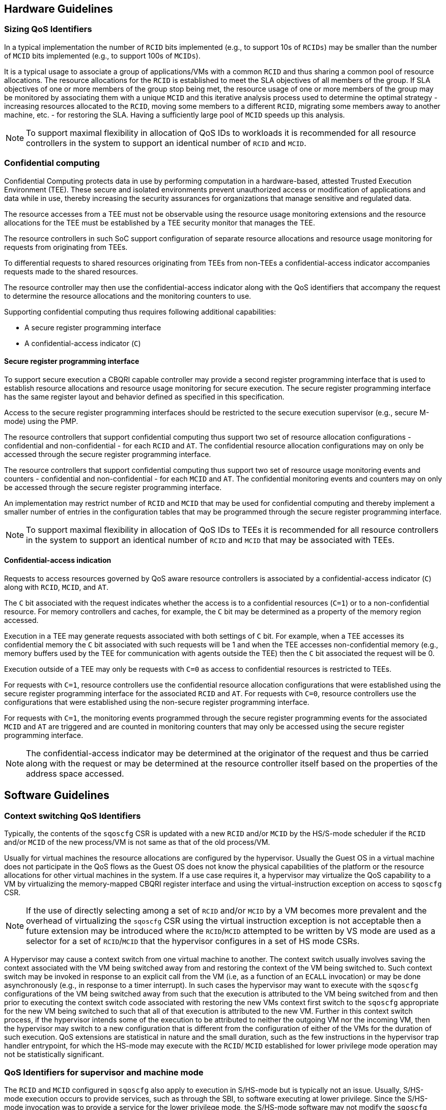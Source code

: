 [[QOS_GUIDE]]
== Hardware Guidelines

=== Sizing QoS Identifiers

In a typical implementation the number of `RCID` bits implemented (e.g., to
support 10s of `RCIDs`) may be smaller than the number of `MCID` bits
implemented (e.g., to support 100s of `MCIDs`). 

It is a typical usage to associate a group of applications/VMs with a common
`RCID` and thus sharing a common pool of resource allocations. The resource
allocations for the `RCID` is established to meet the SLA objectives of all
members of the group. If SLA objectives of one or more members of the group
stop being met, the resource usage of one or more members of the group may be
monitored by associating them with a unique `MCID` and this iterative analysis
process used to determine the optimal strategy - increasing resources allocated
to the `RCID`, moving some members to a different `RCID`, migrating some members
away to another machine, etc. - for restoring the SLA. Having a sufficiently
large pool of `MCID` speeds up this analysis.

[NOTE]
====
To support maximal flexibility in allocation of QoS IDs to workloads it is
recommended for all resource controllers in the system to support an identical
number of `RCID` and `MCID`.
====

=== Confidential computing

Confidential Computing protects data in use by performing computation in a
hardware-based, attested Trusted Execution Environment (TEE). These secure and
isolated environments prevent unauthorized access or modification of
applications and data while in use, thereby increasing the security assurances
for organizations that manage sensitive and regulated data.

The resource accesses from a TEE must not be observable using the resource
usage monitoring extensions and the resource allocations for the TEE must be
established by a TEE security monitor that manages the TEE.

The resource controllers in such SoC support configuration of separate resource
allocations and resource usage monitoring for requests from originating from
TEEs.

To differential requests to shared resources originating from TEEs from
non-TEEs a confidential-access indicator accompanies requests made to the shared
resources. 

The resource controller may then use the confidential-access indicator along
with the QoS identifiers that accompany the request to determine the resource
allocations and the monitoring counters to use.

Supporting confidential computing thus requires following additional capabilities:

* A secure register programming interface
* A confidential-access indicator (`C`)

==== Secure register programming interface

To support secure execution a CBQRI capable controller may provide a second
register programming interface that is used to establish resource allocations
and resource usage monitoring for secure execution. The secure register 
programming interface has the same register layout and behavior defined as
specified in this specification.

Access to the secure register programming interfaces should be restricted to the
secure execution supervisor (e.g., secure M-mode) using the PMP.

The resource controllers that support confidential computing thus support two
set of resource allocation configurations - confidential and non-confidential -
for each `RCID` and `AT`. The confidential resource allocation configurations
may on only be accessed through the secure register programming interface.

The resource controllers that support confidential computing thus support two
set of resource usage monitoring events and counters - confidential and
non-confidential - for each `MCID` and `AT`. The confidential monitoring events
and counters may on only be accessed through the secure register programming
interface.

An implementation may restrict number of `RCID` and `MCID` that may be used for
confidential computing and thereby implement a smaller number of entries in the
configuration tables that may be programmed through the secure register
programming interface.

[NOTE]
====
To support maximal flexibility in allocation of QoS IDs to TEEs it is
recommended for all resource controllers in the system to support an identical
number of `RCID` and `MCID` that may be associated with TEEs.
====

==== Confidential-access indication

Requests to access resources governed by QoS aware resource controllers is
associated by a confidential-access indicator (`C`) along with `RCID`, `MCID`,
and `AT`. 

The `C` bit associated with the request indicates whether the access is to a
confidential resources (`C=1`) or to a non-confidential resource. For memory
controllers and caches, for example, the `C` bit may be determined as a property
of the memory region accessed. 

Execution in a TEE may generate requests associated with both settings of `C`
bit. For example, when a TEE accesses its confidential memory the `C` bit
associated with such requests will be 1 and when the TEE accesses
non-confidential memory (e.g., memory buffers used by the TEE for communication
with agents outside the TEE) then the `C` bit associated the request will be 0.

Execution outside of a TEE may only be requests with `C=0` as access to
confidential resources is restricted to TEEs.

For requests with `C=1`, resource controllers use the confidential resource
allocation configurations that were established using the secure register
programming interface for the associated `RCID` and `AT`. For requests with
`C=0`, resource controllers use the configurations that were established using
the non-secure register programming interface.

For requests with `C=1`, the monitoring events programmed through the secure
register programming events for the associated `MCID` and `AT` are triggered and
are counted in monitoring counters that may only be accessed using the secure
register programming interface.

[NOTE]
====
The confidential-access indicator may be determined at the originator of the
request and thus be carried along with the request or may be determined at the
resource controller itself based on the properties of the address space
accessed.
====

== Software Guidelines

=== Context switching QoS Identifiers

Typically, the contents of the `sqoscfg` CSR is updated with a new `RCID`
and/or `MCID` by the HS/S-mode scheduler if the `RCID` and/or `MCID` of the
new process/VM is not same as that of the old process/VM.

Usually for virtual machines the resource allocations are configured by the
hypervisor. Usually the Guest OS in a virtual machine does not participate in
the QoS flows as the Guest OS does not know the physical capabilities of the
platform or the resource allocations for other virtual machines in the system.
If a use case requires it, a hypervisor may virtualize the QoS capability to a
VM by virtualizing the memory-mapped CBQRI register interface and using the
virtual-instruction exception on access to `sqoscfg` CSR.

[NOTE]
====
If the use of directly selecting among a set of `RCID` and/or `MCID` by a VM
becomes more prevalent and the overhead of virtualizing the `sqoscfg` CSR using
the virtual instruction exception is not acceptable then a future extension may
be introduced where the `RCID`/`MCID` attempted to be written by VS mode are
used as a selector for a set of `RCID`/`MCID` that the hypervisor configures in
a set of HS mode CSRs.
====

A Hypervisor may cause a context switch from one virtual machine to another. The
context switch usually involves saving the context associated with the VM being
switched away from and restoring the context of the VM being switched to. Such
context switch may be invoked in response to an explicit call from the VM (i.e,
as a function of an `ECALL` invocation) or may be done asynchronously (e.g., in
response to a timer interrupt). In such cases the hypervisor may want to execute
with the `sqoscfg` configurations of the VM being switched away from such that
the execution is attributed to the VM being switched from and then prior to
executing the context switch code associated with restoring the new VMs context
first switch to the `sqoscfg` appropriate for the new VM being switched to such
that all of that execution is attributed to the new VM. Further in this context
switch process, if the hypervisor intends some of the execution to be attributed
to neither the outgoing VM nor the incoming VM, then the hypervisor may switch
to a new configuration that is different from the configuration of either of the
VMs for the duration of such execution. QoS extensions are statistical in
nature and the small duration, such as the few instructions in the hypervisor
trap handler entrypoint, for which the HS-mode may execute with the `RCID`/
`MCID` established for lower privilege mode operation may not be statistically
significant.

=== QoS Identifiers for supervisor and machine mode

The `RCID` and `MCID` configured in `sqoscfg` also apply to execution in
S/HS-mode but is typically not an issue. Usually, S/HS-mode execution occurs to
provide services, such as through the SBI, to software executing at lower
privilege. Since the S/HS-mode invocation was to provide a service for the
lower privilege mode, the S/HS-mode software may not modify the `sqoscfg` CSR.

If a use case requires use of separate `RCID` and/or `MCID` for software
execution in S/HS-mode, then the S/HS-mode SW may update the `sqoscfg` CSR and
restore it prior to returning to the lower privilege mode execution.

The `RCID` and `MCID` configured in `sqoscfg` also apply to execution in M-mode
but is typically not an issue. Usually, M-mode execution occurs to provide
services, such as through the SBI interface, to software executing at lower
privilege. Since the M-mode invocation was to provide a service for the lower
privilege mode, the M-mode software may not modify the `sqoscfg` CSR. If a use
case requires use of a separate `RCID` and/or `MCID` for software execution in
M-mode, then the M-mode SW may update the `sqoscfg` CSR and restore it prior to
returning to lower privilege mode execution.

=== Secure register programming interface

Security monitors such as the TEE security monitor must protect the secure
register programming interface from read or write access by non-secure entities.
Methods such as PMPs, page tables, etc. may be employed to implementation such
protection mechanisms.

When multiple security domains exists the control of the secure register
programming interface must be retained by the security monitor that is in the
trust boundary of the security domains controlled by that monitor.

When multiple security domains exists, the security manager of the security
domains must not in general provide QoS information about one security domain to
another or allow one security domain to affect the QoS configurations of another
security domain; unless an explicit security policy defined by the security
domain manager allows such sharing.

